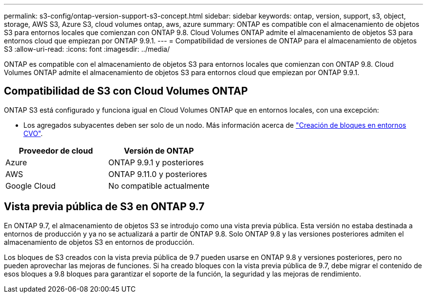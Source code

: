---
permalink: s3-config/ontap-version-support-s3-concept.html 
sidebar: sidebar 
keywords: ontap, version, support, s3, object, storage, AWS S3, Azure S3, cloud volumes ontap, aws, azure 
summary: ONTAP es compatible con el almacenamiento de objetos S3 para entornos locales que comienzan con ONTAP 9.8. Cloud Volumes ONTAP admite el almacenamiento de objetos S3 para entornos cloud que empiezan por ONTAP 9.9.1. 
---
= Compatibilidad de versiones de ONTAP para el almacenamiento de objetos S3
:allow-uri-read: 
:icons: font
:imagesdir: ../media/


[role="lead"]
ONTAP es compatible con el almacenamiento de objetos S3 para entornos locales que comienzan con ONTAP 9.8. Cloud Volumes ONTAP admite el almacenamiento de objetos S3 para entornos cloud que empiezan por ONTAP 9.9.1.



== Compatibilidad de S3 con Cloud Volumes ONTAP

ONTAP S3 está configurado y funciona igual en Cloud Volumes ONTAP que en entornos locales, con una excepción:

* Los agregados subyacentes deben ser solo de un nodo. Más información acerca de link:create-svm-s3-task.html["Creación de bloques en entornos CVO"].


|===
| Proveedor de cloud | Versión de ONTAP 


| Azure | ONTAP 9.9.1 y posteriores 


| AWS | ONTAP 9.11.0 y posteriores 


| Google Cloud | No compatible actualmente 
|===


== Vista previa pública de S3 en ONTAP 9.7

En ONTAP 9.7, el almacenamiento de objetos S3 se introdujo como una vista previa pública. Esta versión no estaba destinada a entornos de producción y ya no se actualizará a partir de ONTAP 9.8. Solo ONTAP 9.8 y las versiones posteriores admiten el almacenamiento de objetos S3 en entornos de producción.

Los bloques de S3 creados con la vista previa pública de 9.7 pueden usarse en ONTAP 9.8 y versiones posteriores, pero no pueden aprovechar las mejoras de funciones. Si ha creado bloques con la vista previa pública de 9.7, debe migrar el contenido de esos bloques a 9.8 bloques para garantizar el soporte de la función, la seguridad y las mejoras de rendimiento.
